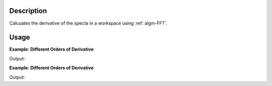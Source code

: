 .. algorithm::

.. summary::

.. alias::

.. properties::

Description
-----------

Calcuates the derivative of the specta in a workspace using :ref:`algm-FFT`.

Usage
-----

**Example: Different Orders of Derivative**

.. testcode:: ExFFTDerivOrders

    wsOriginal = CreateSampleWorkspace(XMax=20,BinWidth=0.2,BankPixelWidth=1,NumBanks=1)
    wsOrder1 = FFTDerivative(wsOriginal,Order=1)
    wsOrder2 = FFTDerivative(wsOriginal,Order=2)
    wsOrder3 = FFTDerivative(wsOriginal,Order=3)

    print "bin Orig  1st    2nd   3rd"
    for i in range (41,67,5):
        print "%i  %.2f  %.2f  %.2f  %.2f" % (i, wsOriginal.readY(0)[i], wsOrder1.readY(0)[i], wsOrder2.readY(0)[i], wsOrder3.readY(0)[i])

.. figure:: /images/FFTDerivativeExample.png
    :align: right
    :height: 200px

Output:

.. testoutput:: ExFFTDerivOrders

    bin Orig  1st    2nd   3rd
    41  0.67  1.35  4.20  9.93
    46  5.50  8.50  3.25  -29.37
    51  9.90  -3.92  -17.99  23.34
    56  2.60  -5.63  9.10  0.70
    61  0.37  -0.32  1.30  -4.51
    66  0.30  -0.00  0.01  -0.07


**Example: Different Orders of Derivative**

.. testcode:: ExFFTDerivOrderCheck2Ways

    wsOriginal = CreateSampleWorkspace(XMax=20,BinWidth=0.2,BankPixelWidth=1,NumBanks=1)
    wsOrder1 = FFTDerivative(wsOriginal,Order=1)
    wsOrder2 = FFTDerivative(wsOriginal,Order=2)

    wsOrder2Test = FFTDerivative(wsOrder1,Order=1)

    print "The direct 2nd order derivative and the derivative of a derivative should match"
    print CheckWorkspacesMatch(wsOrder2,wsOrder2Test,CheckAllData=True,Tolerance=1e10)

Output:

.. testoutput:: ExFFTDerivOrderCheck2Ways

    The direct 2nd order derivative and the derivative of a derivative should match
    Success!



.. categories::

.. sourcelink::

